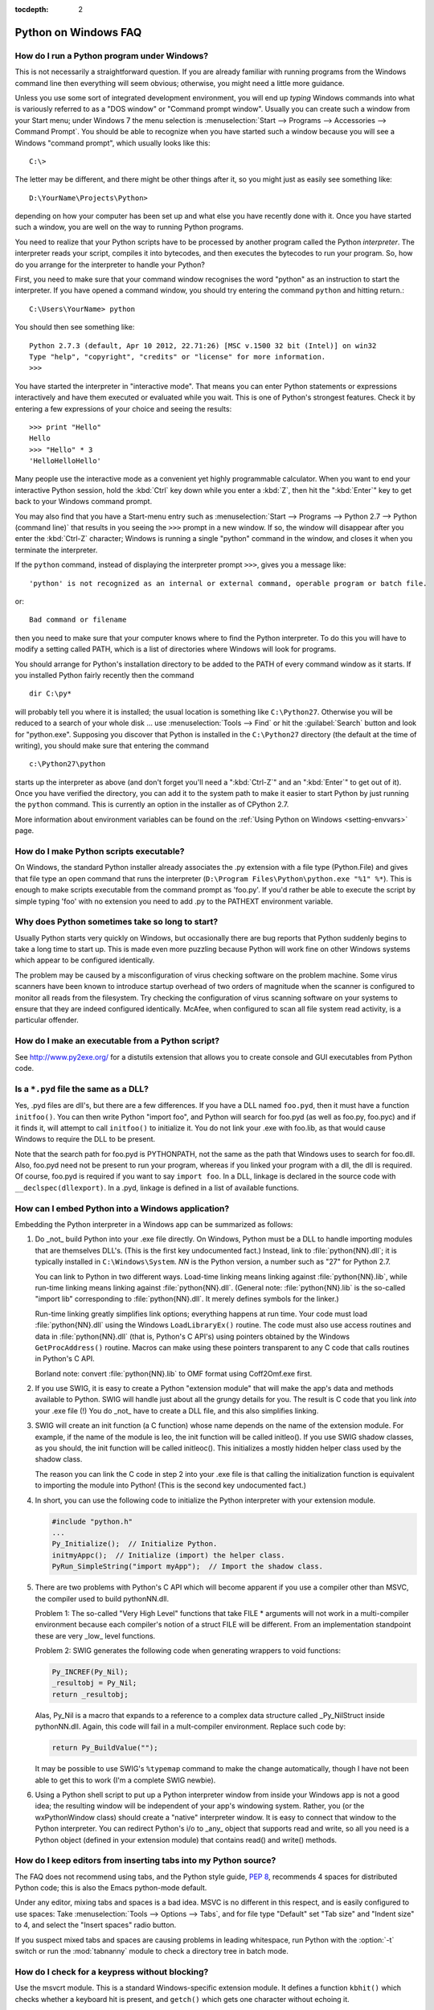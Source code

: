 :tocdepth: 2

.. _windows-faq:

=====================
Python on Windows FAQ
=====================

.. only:: html

   .. contents::

How do I run a Python program under Windows?
--------------------------------------------

This is not necessarily a straightforward question. If you are already familiar
with running programs from the Windows command line then everything will seem
obvious; otherwise, you might need a little more guidance.

Unless you use some sort of integrated development environment, you will end up
*typing* Windows commands into what is variously referred to as a "DOS window"
or "Command prompt window".  Usually you can create such a window from your
Start menu; under Windows 7 the menu selection is :menuselection:`Start -->
Programs --> Accessories --> Command Prompt`.  You should be able to recognize
when you have started such a window because you will see a Windows "command
prompt", which usually looks like this::

   C:\>

The letter may be different, and there might be other things after it, so you
might just as easily see something like::

   D:\YourName\Projects\Python>

depending on how your computer has been set up and what else you have recently
done with it.  Once you have started such a window, you are well on the way to
running Python programs.

You need to realize that your Python scripts have to be processed by another
program called the Python *interpreter*.  The interpreter reads your script,
compiles it into bytecodes, and then executes the bytecodes to run your
program. So, how do you arrange for the interpreter to handle your Python?

First, you need to make sure that your command window recognises the word
"python" as an instruction to start the interpreter.  If you have opened a
command window, you should try entering the command ``python`` and hitting
return.::

   C:\Users\YourName> python

You should then see something like::

   Python 2.7.3 (default, Apr 10 2012, 22.71:26) [MSC v.1500 32 bit (Intel)] on win32
   Type "help", "copyright", "credits" or "license" for more information.
   >>>

You have started the interpreter in "interactive mode". That means you can enter
Python statements or expressions interactively and have them executed or
evaluated while you wait.  This is one of Python's strongest features.  Check it
by entering a few expressions of your choice and seeing the results::

    >>> print "Hello"
    Hello
    >>> "Hello" * 3
    'HelloHelloHello'

Many people use the interactive mode as a convenient yet highly programmable
calculator.  When you want to end your interactive Python session, hold the :kbd:`Ctrl`
key down while you enter a :kbd:`Z`, then hit the ":kbd:`Enter`" key to get back to your
Windows command prompt.

You may also find that you have a Start-menu entry such as :menuselection:`Start
--> Programs --> Python 2.7 --> Python (command line)` that results in you
seeing the ``>>>`` prompt in a new window.  If so, the window will disappear
after you enter the :kbd:`Ctrl-Z` character; Windows is running a single "python"
command in the window, and closes it when you terminate the interpreter.

If the ``python`` command, instead of displaying the interpreter prompt ``>>>``,
gives you a message like::

   'python' is not recognized as an internal or external command, operable program or batch file.

or::

   Bad command or filename

then you need to make sure that your computer knows where to find the Python
interpreter.  To do this you will have to modify a setting called PATH, which is
a list of directories where Windows will look for programs.

You should arrange for Python's installation directory to be added to the PATH
of every command window as it starts.  If you installed Python fairly recently
then the command ::

   dir C:\py*

will probably tell you where it is installed; the usual location is something
like ``C:\Python27``.  Otherwise you will be reduced to a search of your whole
disk ... use :menuselection:`Tools --> Find` or hit the :guilabel:`Search`
button and look for "python.exe".  Supposing you discover that Python is
installed in the ``C:\Python27`` directory (the default at the time of writing),
you should make sure that entering the command ::

   c:\Python27\python

starts up the interpreter as above (and don't forget you'll need a ":kbd:`Ctrl-Z`" and
an ":kbd:`Enter`" to get out of it). Once you have verified the directory, you can
add it to the system path to make it easier to start Python by just running
the ``python`` command. This is currently an option in the installer as of
CPython 2.7.

More information about environment variables can be found on the
:ref:`Using Python on Windows <setting-envvars>` page.

How do I make Python scripts executable?
----------------------------------------

On Windows, the standard Python installer already associates the .py
extension with a file type (Python.File) and gives that file type an open
command that runs the interpreter (``D:\Program Files\Python\python.exe "%1"
%*``).  This is enough to make scripts executable from the command prompt as
'foo.py'.  If you'd rather be able to execute the script by simple typing 'foo'
with no extension you need to add .py to the PATHEXT environment variable.

Why does Python sometimes take so long to start?
------------------------------------------------

Usually Python starts very quickly on Windows, but occasionally there are bug
reports that Python suddenly begins to take a long time to start up.  This is
made even more puzzling because Python will work fine on other Windows systems
which appear to be configured identically.

The problem may be caused by a misconfiguration of virus checking software on
the problem machine.  Some virus scanners have been known to introduce startup
overhead of two orders of magnitude when the scanner is configured to monitor
all reads from the filesystem.  Try checking the configuration of virus scanning
software on your systems to ensure that they are indeed configured identically.
McAfee, when configured to scan all file system read activity, is a particular
offender.


How do I make an executable from a Python script?
-------------------------------------------------

See http://www.py2exe.org/ for a distutils extension that allows you
to create console and GUI executables from Python code.

Is a ``*.pyd`` file the same as a DLL?
--------------------------------------

.. XXX update for py3k (PyInit_foo)

Yes, .pyd files are dll's, but there are a few differences.  If you have a DLL
named ``foo.pyd``, then it must have a function ``initfoo()``.  You can then
write Python "import foo", and Python will search for foo.pyd (as well as
foo.py, foo.pyc) and if it finds it, will attempt to call ``initfoo()`` to
initialize it.  You do not link your .exe with foo.lib, as that would cause
Windows to require the DLL to be present.

Note that the search path for foo.pyd is PYTHONPATH, not the same as the path
that Windows uses to search for foo.dll.  Also, foo.pyd need not be present to
run your program, whereas if you linked your program with a dll, the dll is
required.  Of course, foo.pyd is required if you want to say ``import foo``.  In
a DLL, linkage is declared in the source code with ``__declspec(dllexport)``.
In a .pyd, linkage is defined in a list of available functions.


How can I embed Python into a Windows application?
--------------------------------------------------

Embedding the Python interpreter in a Windows app can be summarized as follows:

1. Do _not_ build Python into your .exe file directly.  On Windows, Python must
   be a DLL to handle importing modules that are themselves DLL's.  (This is the
   first key undocumented fact.)  Instead, link to :file:`python{NN}.dll`; it is
   typically installed in ``C:\Windows\System``.  *NN* is the Python version, a
   number such as "27" for Python 2.7.

   You can link to Python in two different ways.  Load-time linking means
   linking against :file:`python{NN}.lib`, while run-time linking means linking
   against :file:`python{NN}.dll`.  (General note: :file:`python{NN}.lib` is the
   so-called "import lib" corresponding to :file:`python{NN}.dll`.  It merely
   defines symbols for the linker.)

   Run-time linking greatly simplifies link options; everything happens at run
   time.  Your code must load :file:`python{NN}.dll` using the Windows
   ``LoadLibraryEx()`` routine.  The code must also use access routines and data
   in :file:`python{NN}.dll` (that is, Python's C API's) using pointers obtained
   by the Windows ``GetProcAddress()`` routine.  Macros can make using these
   pointers transparent to any C code that calls routines in Python's C API.

   Borland note: convert :file:`python{NN}.lib` to OMF format using Coff2Omf.exe
   first.

   .. XXX what about static linking?

2. If you use SWIG, it is easy to create a Python "extension module" that will
   make the app's data and methods available to Python.  SWIG will handle just
   about all the grungy details for you.  The result is C code that you link
   *into* your .exe file (!)  You do _not_ have to create a DLL file, and this
   also simplifies linking.

3. SWIG will create an init function (a C function) whose name depends on the
   name of the extension module.  For example, if the name of the module is leo,
   the init function will be called initleo().  If you use SWIG shadow classes,
   as you should, the init function will be called initleoc().  This initializes
   a mostly hidden helper class used by the shadow class.

   The reason you can link the C code in step 2 into your .exe file is that
   calling the initialization function is equivalent to importing the module
   into Python! (This is the second key undocumented fact.)

4. In short, you can use the following code to initialize the Python interpreter
   with your extension module.

   .. code-block:: c

      #include "python.h"
      ...
      Py_Initialize();  // Initialize Python.
      initmyAppc();  // Initialize (import) the helper class.
      PyRun_SimpleString("import myApp");  // Import the shadow class.

5. There are two problems with Python's C API which will become apparent if you
   use a compiler other than MSVC, the compiler used to build pythonNN.dll.

   Problem 1: The so-called "Very High Level" functions that take FILE *
   arguments will not work in a multi-compiler environment because each
   compiler's notion of a struct FILE will be different.  From an implementation
   standpoint these are very _low_ level functions.

   Problem 2: SWIG generates the following code when generating wrappers to void
   functions:

   .. code-block:: c

      Py_INCREF(Py_Nil);
      _resultobj = Py_Nil;
      return _resultobj;

   Alas, Py_Nil is a macro that expands to a reference to a complex data
   structure called _Py_NilStruct inside pythonNN.dll.  Again, this code will
   fail in a mult-compiler environment.  Replace such code by:

   .. code-block:: c

      return Py_BuildValue("");

   It may be possible to use SWIG's ``%typemap`` command to make the change
   automatically, though I have not been able to get this to work (I'm a
   complete SWIG newbie).

6. Using a Python shell script to put up a Python interpreter window from inside
   your Windows app is not a good idea; the resulting window will be independent
   of your app's windowing system.  Rather, you (or the wxPythonWindow class)
   should create a "native" interpreter window.  It is easy to connect that
   window to the Python interpreter.  You can redirect Python's i/o to _any_
   object that supports read and write, so all you need is a Python object
   (defined in your extension module) that contains read() and write() methods.

How do I keep editors from inserting tabs into my Python source?
----------------------------------------------------------------

The FAQ does not recommend using tabs, and the Python style guide, :pep:`8`,
recommends 4 spaces for distributed Python code; this is also the Emacs
python-mode default.

Under any editor, mixing tabs and spaces is a bad idea.  MSVC is no different in
this respect, and is easily configured to use spaces: Take :menuselection:`Tools
--> Options --> Tabs`, and for file type "Default" set "Tab size" and "Indent
size" to 4, and select the "Insert spaces" radio button.

If you suspect mixed tabs and spaces are causing problems in leading whitespace,
run Python with the :option:`-t` switch or run the :mod:`tabnanny` module to
check a directory tree in batch mode.


How do I check for a keypress without blocking?
-----------------------------------------------

Use the msvcrt module.  This is a standard Windows-specific extension module.
It defines a function ``kbhit()`` which checks whether a keyboard hit is
present, and ``getch()`` which gets one character without echoing it.


How do I emulate os.kill() in Windows?
--------------------------------------

Prior to Python 2.7 and 3.2, to terminate a process, you can use :mod:`ctypes`::

   import ctypes

   def kill(pid):
       """kill function for Win32"""
       kernel32 = ctypes.windll.kernel32
       handle = kernel32.OpenProcess(1, 0, pid)
       return (0 != kernel32.TerminateProcess(handle, 0))

In 2.7 and 3.2, :func:`os.kill` is implemented similar to the above function,
with the additional feature of being able to send :kbd:`Ctrl+C` and :kbd:`Ctrl+Break`
to console subprocesses which are designed to handle those signals. See
:func:`os.kill` for further details.

How do I extract the downloaded documentation on Windows?
---------------------------------------------------------

Sometimes, when you download the documentation package to a Windows machine
using a web browser, the file extension of the saved file ends up being .EXE.
This is a mistake; the extension should be .TGZ.

Simply rename the downloaded file to have the .TGZ extension, and WinZip will be
able to handle it.  (If your copy of WinZip doesn't, get a newer one from
https://www.winzip.com.)

